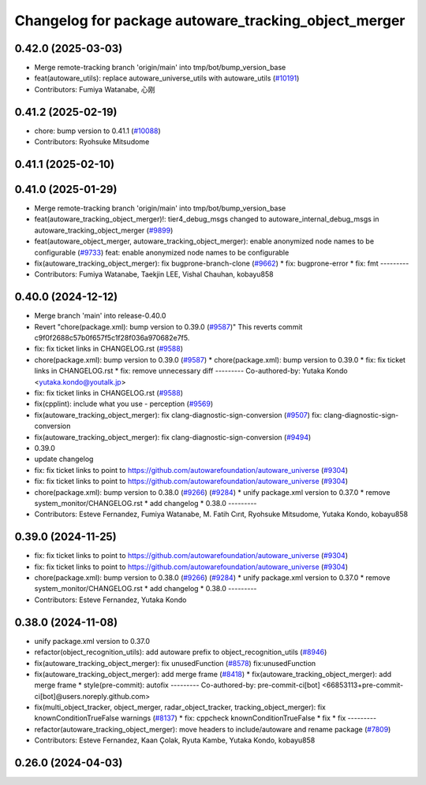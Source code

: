 ^^^^^^^^^^^^^^^^^^^^^^^^^^^^^^^^^^^^^^^^^^^^^^^^^^^^^
Changelog for package autoware_tracking_object_merger
^^^^^^^^^^^^^^^^^^^^^^^^^^^^^^^^^^^^^^^^^^^^^^^^^^^^^

0.42.0 (2025-03-03)
-------------------
* Merge remote-tracking branch 'origin/main' into tmp/bot/bump_version_base
* feat(autoware_utils): replace autoware_universe_utils with autoware_utils  (`#10191 <https://github.com/autowarefoundation/autoware_universe/issues/10191>`_)
* Contributors: Fumiya Watanabe, 心刚

0.41.2 (2025-02-19)
-------------------
* chore: bump version to 0.41.1 (`#10088 <https://github.com/autowarefoundation/autoware_universe/issues/10088>`_)
* Contributors: Ryohsuke Mitsudome

0.41.1 (2025-02-10)
-------------------

0.41.0 (2025-01-29)
-------------------
* Merge remote-tracking branch 'origin/main' into tmp/bot/bump_version_base
* feat(autoware_tracking_object_merger)!: tier4_debug_msgs changed to autoware_internal_debug_msgs in autoware_tracking_object_merger (`#9899 <https://github.com/autowarefoundation/autoware_universe/issues/9899>`_)
* feat(autoware_object_merger, autoware_tracking_object_merger): enable anonymized node names to be configurable (`#9733 <https://github.com/autowarefoundation/autoware_universe/issues/9733>`_)
  feat: enable anonymized node names to be configurable
* fix(autoware_tracking_object_merger): fix bugprone-branch-clone (`#9662 <https://github.com/autowarefoundation/autoware_universe/issues/9662>`_)
  * fix: bugprone-error
  * fix: fmt
  ---------
* Contributors: Fumiya Watanabe, Taekjin LEE, Vishal Chauhan, kobayu858

0.40.0 (2024-12-12)
-------------------
* Merge branch 'main' into release-0.40.0
* Revert "chore(package.xml): bump version to 0.39.0 (`#9587 <https://github.com/autowarefoundation/autoware_universe/issues/9587>`_)"
  This reverts commit c9f0f2688c57b0f657f5c1f28f036a970682e7f5.
* fix: fix ticket links in CHANGELOG.rst (`#9588 <https://github.com/autowarefoundation/autoware_universe/issues/9588>`_)
* chore(package.xml): bump version to 0.39.0 (`#9587 <https://github.com/autowarefoundation/autoware_universe/issues/9587>`_)
  * chore(package.xml): bump version to 0.39.0
  * fix: fix ticket links in CHANGELOG.rst
  * fix: remove unnecessary diff
  ---------
  Co-authored-by: Yutaka Kondo <yutaka.kondo@youtalk.jp>
* fix: fix ticket links in CHANGELOG.rst (`#9588 <https://github.com/autowarefoundation/autoware_universe/issues/9588>`_)
* fix(cpplint): include what you use - perception (`#9569 <https://github.com/autowarefoundation/autoware_universe/issues/9569>`_)
* fix(autoware_tracking_object_merger): fix clang-diagnostic-sign-conversion (`#9507 <https://github.com/autowarefoundation/autoware_universe/issues/9507>`_)
  fix: clang-diagnostic-sign-conversion
* fix(autoware_tracking_object_merger): fix clang-diagnostic-sign-conversion (`#9494 <https://github.com/autowarefoundation/autoware_universe/issues/9494>`_)
* 0.39.0
* update changelog
* fix: fix ticket links to point to https://github.com/autowarefoundation/autoware_universe (`#9304 <https://github.com/autowarefoundation/autoware_universe/issues/9304>`_)
* fix: fix ticket links to point to https://github.com/autowarefoundation/autoware_universe (`#9304 <https://github.com/autowarefoundation/autoware_universe/issues/9304>`_)
* chore(package.xml): bump version to 0.38.0 (`#9266 <https://github.com/autowarefoundation/autoware_universe/issues/9266>`_) (`#9284 <https://github.com/autowarefoundation/autoware_universe/issues/9284>`_)
  * unify package.xml version to 0.37.0
  * remove system_monitor/CHANGELOG.rst
  * add changelog
  * 0.38.0
  ---------
* Contributors: Esteve Fernandez, Fumiya Watanabe, M. Fatih Cırıt, Ryohsuke Mitsudome, Yutaka Kondo, kobayu858

0.39.0 (2024-11-25)
-------------------
* fix: fix ticket links to point to https://github.com/autowarefoundation/autoware_universe (`#9304 <https://github.com/autowarefoundation/autoware_universe/issues/9304>`_)
* fix: fix ticket links to point to https://github.com/autowarefoundation/autoware_universe (`#9304 <https://github.com/autowarefoundation/autoware_universe/issues/9304>`_)
* chore(package.xml): bump version to 0.38.0 (`#9266 <https://github.com/autowarefoundation/autoware_universe/issues/9266>`_) (`#9284 <https://github.com/autowarefoundation/autoware_universe/issues/9284>`_)
  * unify package.xml version to 0.37.0
  * remove system_monitor/CHANGELOG.rst
  * add changelog
  * 0.38.0
  ---------
* Contributors: Esteve Fernandez, Yutaka Kondo

0.38.0 (2024-11-08)
-------------------
* unify package.xml version to 0.37.0
* refactor(object_recognition_utils): add autoware prefix to object_recognition_utils (`#8946 <https://github.com/autowarefoundation/autoware_universe/issues/8946>`_)
* fix(autoware_tracking_object_merger): fix unusedFunction (`#8578 <https://github.com/autowarefoundation/autoware_universe/issues/8578>`_)
  fix:unusedFunction
* fix(autoware_tracking_object_merger): add merge frame (`#8418 <https://github.com/autowarefoundation/autoware_universe/issues/8418>`_)
  * fix(autoware_tracking_object_merger): add merge frame
  * style(pre-commit): autofix
  ---------
  Co-authored-by: pre-commit-ci[bot] <66853113+pre-commit-ci[bot]@users.noreply.github.com>
* fix(multi_object_tracker, object_merger, radar_object_tracker, tracking_object_merger): fix knownConditionTrueFalse warnings (`#8137 <https://github.com/autowarefoundation/autoware_universe/issues/8137>`_)
  * fix: cppcheck knownConditionTrueFalse
  * fix
  * fix
  ---------
* refactor(autoware_tracking_object_merger): move headers to include/autoware and rename package (`#7809 <https://github.com/autowarefoundation/autoware_universe/issues/7809>`_)
* Contributors: Esteve Fernandez, Kaan Çolak, Ryuta Kambe, Yutaka Kondo, kobayu858

0.26.0 (2024-04-03)
-------------------
